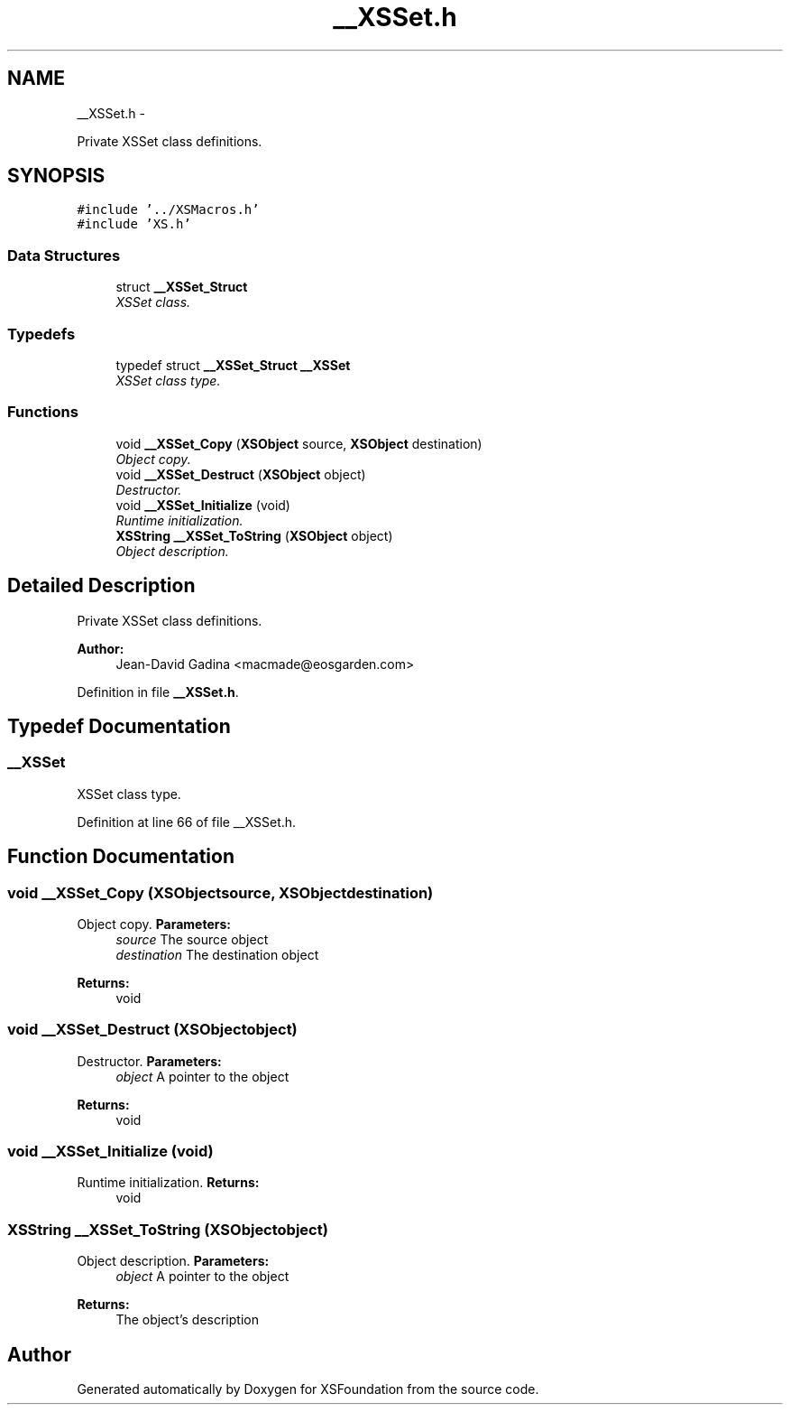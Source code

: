 .TH "__XSSet.h" 3 "Sun Apr 24 2011" "Version 1.2.2-0" "XSFoundation" \" -*- nroff -*-
.ad l
.nh
.SH NAME
__XSSet.h \- 
.PP
Private XSSet class definitions.  

.SH SYNOPSIS
.br
.PP
\fC#include '../XSMacros.h'\fP
.br
\fC#include 'XS.h'\fP
.br

.SS "Data Structures"

.in +1c
.ti -1c
.RI "struct \fB__XSSet_Struct\fP"
.br
.RI "\fIXSSet class. \fP"
.in -1c
.SS "Typedefs"

.in +1c
.ti -1c
.RI "typedef struct \fB__XSSet_Struct\fP \fB__XSSet\fP"
.br
.RI "\fIXSSet class type. \fP"
.in -1c
.SS "Functions"

.in +1c
.ti -1c
.RI "void \fB__XSSet_Copy\fP (\fBXSObject\fP source, \fBXSObject\fP destination)"
.br
.RI "\fIObject copy. \fP"
.ti -1c
.RI "void \fB__XSSet_Destruct\fP (\fBXSObject\fP object)"
.br
.RI "\fIDestructor. \fP"
.ti -1c
.RI "void \fB__XSSet_Initialize\fP (void)"
.br
.RI "\fIRuntime initialization. \fP"
.ti -1c
.RI "\fBXSString\fP \fB__XSSet_ToString\fP (\fBXSObject\fP object)"
.br
.RI "\fIObject description. \fP"
.in -1c
.SH "Detailed Description"
.PP 
Private XSSet class definitions. 

\fBAuthor:\fP
.RS 4
Jean-David Gadina <macmade@eosgarden.com> 
.RE
.PP

.PP
Definition in file \fB__XSSet.h\fP.
.SH "Typedef Documentation"
.PP 
.SS "\fB__XSSet\fP"
.PP
XSSet class type. 
.PP
Definition at line 66 of file __XSSet.h.
.SH "Function Documentation"
.PP 
.SS "void __XSSet_Copy (\fBXSObject\fPsource, \fBXSObject\fPdestination)"
.PP
Object copy. \fBParameters:\fP
.RS 4
\fIsource\fP The source object 
.br
\fIdestination\fP The destination object 
.RE
.PP
\fBReturns:\fP
.RS 4
void 
.RE
.PP

.SS "void __XSSet_Destruct (\fBXSObject\fPobject)"
.PP
Destructor. \fBParameters:\fP
.RS 4
\fIobject\fP A pointer to the object 
.RE
.PP
\fBReturns:\fP
.RS 4
void 
.RE
.PP

.SS "void __XSSet_Initialize (void)"
.PP
Runtime initialization. \fBReturns:\fP
.RS 4
void 
.RE
.PP

.SS "\fBXSString\fP __XSSet_ToString (\fBXSObject\fPobject)"
.PP
Object description. \fBParameters:\fP
.RS 4
\fIobject\fP A pointer to the object 
.RE
.PP
\fBReturns:\fP
.RS 4
The object's description 
.RE
.PP

.SH "Author"
.PP 
Generated automatically by Doxygen for XSFoundation from the source code.
